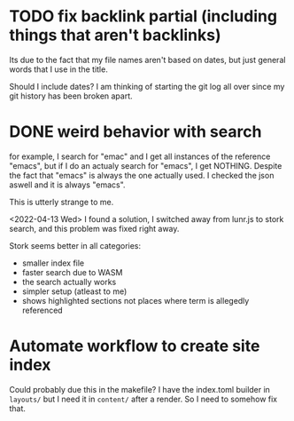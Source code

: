 * TODO  fix backlink partial (including things that aren't backlinks)

Its due to the fact that my file names aren't based on dates, but just general words that I use in the title.

Should I include dates? I am thinking of starting the git log all over since my git history has been broken apart.

* DONE weird behavior with search

for example, I search for "emac" and I get all instances of the reference "emacs", but if I do an actualy search for "emacs", I get NOTHING. Despite the fact that "emacs" is always the one actually used. I checked the json aswell and it is always "emacs".

This is utterly strange to me.

<2022-04-13 Wed> I found a solution, I switched away from lunr.js to stork search, and this problem was fixed right away.

Stork seems better in all categories:

- smaller index file
- faster search due to WASM
- the search actually works
- simpler setup (atleast to me)
- shows highlighted sections not places where term is allegedly referenced

* Automate workflow to create site index

Could probably due this in the makefile? I have the index.toml builder in =layouts/= but I need it in =content/= after a render. So I need to somehow fix that.

